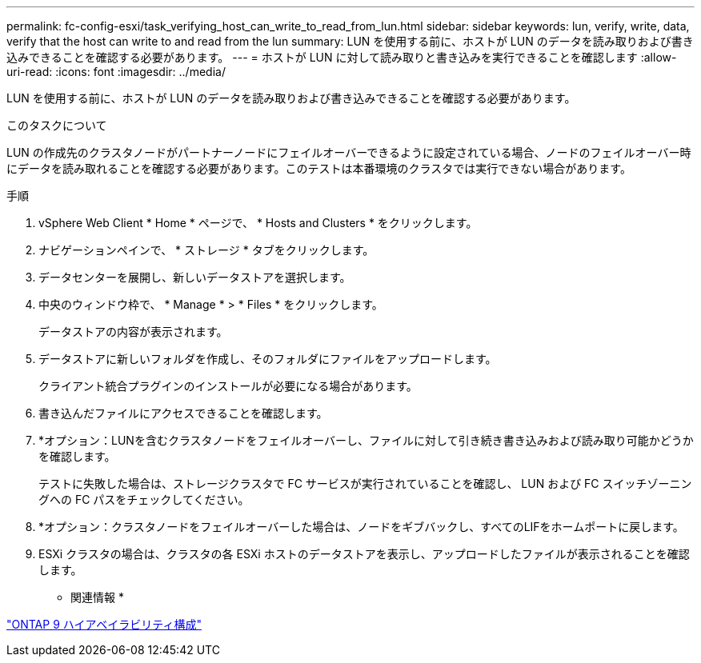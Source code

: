 ---
permalink: fc-config-esxi/task_verifying_host_can_write_to_read_from_lun.html 
sidebar: sidebar 
keywords: lun, verify, write, data, verify that the host can write to and read from the lun 
summary: LUN を使用する前に、ホストが LUN のデータを読み取りおよび書き込みできることを確認する必要があります。 
---
= ホストが LUN に対して読み取りと書き込みを実行できることを確認します
:allow-uri-read: 
:icons: font
:imagesdir: ../media/


[role="lead"]
LUN を使用する前に、ホストが LUN のデータを読み取りおよび書き込みできることを確認する必要があります。

.このタスクについて
LUN の作成先のクラスタノードがパートナーノードにフェイルオーバーできるように設定されている場合、ノードのフェイルオーバー時にデータを読み取れることを確認する必要があります。このテストは本番環境のクラスタでは実行できない場合があります。

.手順
. vSphere Web Client * Home * ページで、 * Hosts and Clusters * をクリックします。
. ナビゲーションペインで、 * ストレージ * タブをクリックします。
. データセンターを展開し、新しいデータストアを選択します。
. 中央のウィンドウ枠で、 * Manage * > * Files * をクリックします。
+
データストアの内容が表示されます。

. データストアに新しいフォルダを作成し、そのフォルダにファイルをアップロードします。
+
クライアント統合プラグインのインストールが必要になる場合があります。

. 書き込んだファイルにアクセスできることを確認します。
. *オプション：LUNを含むクラスタノードをフェイルオーバーし、ファイルに対して引き続き書き込みおよび読み取り可能かどうかを確認します。
+
テストに失敗した場合は、ストレージクラスタで FC サービスが実行されていることを確認し、 LUN および FC スイッチゾーニングへの FC パスをチェックしてください。

. *オプション：クラスタノードをフェイルオーバーした場合は、ノードをギブバックし、すべてのLIFをホームポートに戻します。
. ESXi クラスタの場合は、クラスタの各 ESXi ホストのデータストアを表示し、アップロードしたファイルが表示されることを確認します。


* 関連情報 *

https://docs.netapp.com/us-en/ontap/high-availability/index.html["ONTAP 9 ハイアベイラビリティ構成"]
